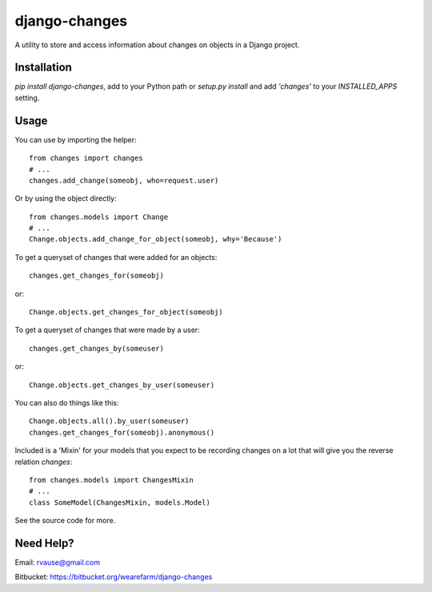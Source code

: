 ==============
django-changes
==============

A utility to store and access information about changes on objects in a Django
project.


Installation
============

`pip install django-changes`, add to your Python path or `setup.py install`
and add `'changes'` to your `INSTALLED_APPS` setting.


Usage
=====

You can use by importing the helper::

    from changes import changes
    # ...
    changes.add_change(someobj, who=request.user)

Or by using the object directly::

    from changes.models import Change
    # ...
    Change.objects.add_change_for_object(someobj, why='Because')


To get a queryset of changes that were added for an objects::

    changes.get_changes_for(someobj)

or::

    Change.objects.get_changes_for_object(someobj)


To get a queryset of changes that were made by a user::

    changes.get_changes_by(someuser)

or::

    Change.objects.get_changes_by_user(someuser)


You can also do things like this::

    Change.objects.all().by_user(someuser)
    changes.get_changes_for(someobj).anonymous()


Included is a 'Mixin' for your models that you expect to be recording changes
on a lot that will give you the reverse relation `changes`::

    from changes.models import ChangesMixin
    # ...
    class SomeModel(ChangesMixin, models.Model)


See the source code for more.


Need Help?
==========

Email: rvause@gmail.com

Bitbucket: https://bitbucket.org/wearefarm/django-changes
